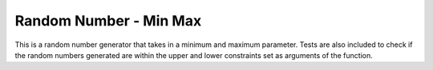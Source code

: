 ***********************
Random Number - Min Max
***********************

This is a random number generator that takes in a minimum and maximum parameter. Tests are also included to check if the random numbers generated are within the upper and lower constraints set as arguments of the function.
